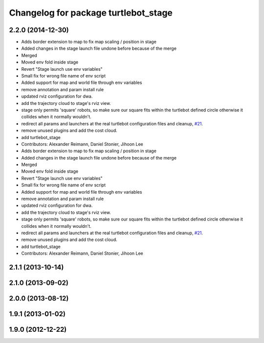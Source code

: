 ^^^^^^^^^^^^^^^^^^^^^^^^^^^^^^^^^^^^^
Changelog for package turtlebot_stage
^^^^^^^^^^^^^^^^^^^^^^^^^^^^^^^^^^^^^

2.2.0 (2014-12-30)
------------------
* Adds border extension to map to fix map scaling / position in stage
* Added changes in the stage launch file undone before because of the merge
* Merged
* Moved env fold inside stage
* Revert "Stage launch use env variables"
* Small fix for wrong file name of env script
* Added support for map and world file through env variables
* remove annotation and param install rule
* updated rviz configuration for dwa.
* add the trajectory cloud to stage's rviz view.
* stage only permits 'square' robots, so make sure our square fits within
  the turtlebot defined circle otherwise it collides when it normally
  wouldn't.
* redirect all params and launchers at the real turtlebot configuration files and cleanup, `#21 <https://github.com/turtlebot/turtlebot_simulator/issues/21>`_.
* remove unused plugins and add the cost cloud.
* add turtlebot_stage
* Contributors: Alexander Reimann, Daniel Stonier, Jihoon Lee

* Adds border extension to map to fix map scaling / position in stage
* Added changes in the stage launch file undone before because of the merge
* Merged
* Moved env fold inside stage
* Revert "Stage launch use env variables"
* Small fix for wrong file name of env script
* Added support for map and world file through env variables
* remove annotation and param install rule
* updated rviz configuration for dwa.
* add the trajectory cloud to stage's rviz view.
* stage only permits 'square' robots, so make sure our square fits within
  the turtlebot defined circle otherwise it collides when it normally
  wouldn't.
* redirect all params and launchers at the real turtlebot configuration files and cleanup, `#21 <https://github.com/turtlebot/turtlebot_simulator/issues/21>`_.
* remove unused plugins and add the cost cloud.
* add turtlebot_stage
* Contributors: Alexander Reimann, Daniel Stonier, Jihoon Lee

2.1.1 (2013-10-14)
------------------

2.1.0 (2013-09-02)
------------------

2.0.0 (2013-08-12)
------------------

1.9.1 (2013-01-02)
------------------

1.9.0 (2012-12-22)
------------------
